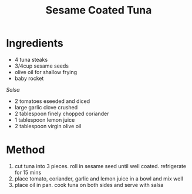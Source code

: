 #+TITLE: Sesame Coated Tuna
#+ROAM_TAGS: @recipe @main

* Ingredients

- 4 tuna steaks
- 3/4cup sesame seeds
- olive oil for shallow frying
- baby rocket

/Salsa/

- 2 tomatoes eseeded and diced
- large garlic clove crushed
- 2 tablespoon finely chopped coriander
- 1 tablespoon lemon juice
- 2 tablespoon virgin olive oil

* Method

1. cut tuna into 3 pieces. roll in sesame seed until well coated. refrigerate for 15 mins
2. place tomato, coriander, garlic and lemon juice in a bowl and mix well
3. place oil in pan. cook tuna on both sides and serve with salsa
